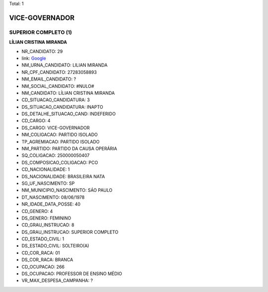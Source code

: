 Total: 1

VICE-GOVERNADOR
===============

SUPERIOR COMPLETO (1)
.....................

**LÍLIAN CRISTINA MIRANDA**

- NR_CANDIDATO: 29
- link: `Google <https://www.google.com/search?q=LÍLIAN+CRISTINA+MIRANDA>`_
- NM_URNA_CANDIDATO: LILIAN MIRANDA
- NR_CPF_CANDIDATO: 27283058893
- NM_EMAIL_CANDIDATO: ?
- NM_SOCIAL_CANDIDATO: #NULO#
- NM_CANDIDATO: LÍLIAN CRISTINA MIRANDA
- CD_SITUACAO_CANDIDATURA: 3
- DS_SITUACAO_CANDIDATURA: INAPTO
- DS_DETALHE_SITUACAO_CAND: INDEFERIDO
- CD_CARGO: 4
- DS_CARGO: VICE-GOVERNADOR
- NM_COLIGACAO: PARTIDO ISOLADO
- TP_AGREMIACAO: PARTIDO ISOLADO
- NM_PARTIDO: PARTIDO DA CAUSA OPERÁRIA
- SQ_COLIGACAO: 250000050407
- DS_COMPOSICAO_COLIGACAO: PCO
- CD_NACIONALIDADE: 1
- DS_NACIONALIDADE: BRASILEIRA NATA
- SG_UF_NASCIMENTO: SP
- NM_MUNICIPIO_NASCIMENTO: SÁO PAULO
- DT_NASCIMENTO: 08/06/1978
- NR_IDADE_DATA_POSSE: 40
- CD_GENERO: 4
- DS_GENERO: FEMININO
- CD_GRAU_INSTRUCAO: 8
- DS_GRAU_INSTRUCAO: SUPERIOR COMPLETO
- CD_ESTADO_CIVIL: 1
- DS_ESTADO_CIVIL: SOLTEIRO(A)
- CD_COR_RACA: 01
- DS_COR_RACA: BRANCA
- CD_OCUPACAO: 266
- DS_OCUPACAO: PROFESSOR DE ENSINO MÉDIO
- VR_MAX_DESPESA_CAMPANHA: ?

